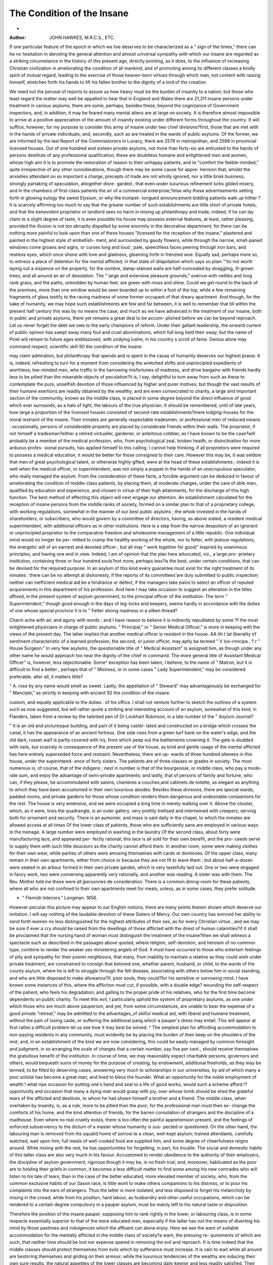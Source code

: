 The Condition of the Insane
=============================
-
:Author:  JOHN HAWKES, M.R.C.S., ETC.

If one particular feature of the epoch in which we live deserves
to be characterized as a " sign of the times," there can he no
hesitation in denoting the general attention and almost universal
sympathy with which our insane are regarded as a striking
circumstance in the history of this present age, directly pointing,
as it does, to the influence of increasing Christian civilization in
ameliorating the condition of all mankind, and of promoting
among its different classes a kindly spirit of mutual regard,
leading to the exercise of those heaven-born virtues through
which man, not content with raising himself, stretches forth his
hands to lift his fallen brother to the dignity of a lord of the
creation.

We need not the perusal of reports to assure us how heavy
must be the burden of insanity to a nation; but those who least
regard the matter may well be appalled to hear that in England
and Wales there are 21,311 insane persons under treatment in
various asylums; there are some, perhaps, besides these, beyond
the cognizance of Government inspectors, and, in addition, it may
be feared many mental aliens are at large on society. It is
therefore almost impossible to arrive at a positive appreciation of
the amount of insanity existing under different forms throughout
the country. It will suffice, however, for my purpose to consider
this army of insane under two chief divisions?first, those that
are met with in the hands of private individuals; and, secondly,
such as are treated in the wards of public asylums. Of the
former, we are informed by the last Report of the Commissioners
in Lunacy, there are 2578 in metropolitan, and 2598 in provincial
licensed houses. Out of one hundred and sixteen private asylums,
not more than forty-six are entrusted to the hands of persons
destitute of any professional qualification; these are doubtless
humane and enlightened men and women, whose high aim it is
to promote the restoration of reason to their unhappy patients,
and to "comfort the feeble-minded," quite irrespective of any
other considerations, though there may be some cause for appre-
hension that, amidst the anxieties attendant on so important a
charge, precepts of trade are not wholly ignored, nor a little
brisk business, strongly partaking of speculation, altogether disre-
garded ; that even under luxurious refinement lurks gilded
misery, and in the chambers of first-class patients the air of a
commercial enterprise;?else why these advertisements setting
forth in glowing eulogy the sweet Elysium, or why the trumpet-
tongued announcement bidding patients walk up hither ? It is
scarcely affirming too much to say that the greater number of
such establishments are little short of private hotels, and that
the benevolent proprietor or landlord sees no harm in mixing
up philanthropy and trade; indeed, if he can lay claim to a
slight degree of taste, it is even possible his house may possess
external features, at least, rather pleasing, provided the illusion
is not too abruptly dispelled by some enormity in the decorative
department; for there can be nothing more painful to look upon
than one of these houses "licensed for the reception of the
insane," plastered and painted in the highest style of embellish-
ment, and surrounded by gaudy flowers, while through the
narrow, small-paned windows come groans and sighs, or curses
long and loud ; pale, speechless faces peering through iron bars,
and restless eyes, which once shone with love and gladness,
gleaming forth in frenzied woe. Equally sad, perhaps more so,
to witness a place of detention for the mental afflicted, in that
state of dilapidation which says so plain "'tis not worth laying out
a sixpence on the property, for the sombre, damp-stained walls
are half-concealed by straggling, ill-grown trees, and all around
an air of desolation. The " large and extensive pleasure grounds,"
overrun with nettles and long rank grass, and the paths, untrodden
by human feet, are green with moss and slime. Could we get
round to the back of the premises, more than one window would be
seen boarded up to within a foot of the top, while a few remaining
fragments of glass testify to the raving madness of some former
occupant of that dreary apartment. And though, for the sake of
humanity, we may hope such establishments are few and far
between, it is well to remember that till within the present half
century this was by no means the case; and much as we have
advanced in the treatment of our insane, both in public and
private asylums, there yet remains a great deal to be accom-
plished before we can be beyond reproach. Let us never forget
the debt we owe to the early champions of reform. Under their
gallant leadership, the onward current of public opinion has swept
away many foul and cruel abominations, which full long held
their sway; but the name of Pinel will remain to future
ages emblazoned, with undying lustre, in his country s scroll
of fame. Genius alone may command respect, scientific skill
90 the condition of the insane.

may claim admiration, but philanthropy that spends and is
spent in the cause of humanity deserves our highest praise. It
is, indeed, refreshing to turn for a moment from considering
the wretched shifts and unprincipled expedients of worthless,
low-minded men, who traffic in the harrowing misfortunes
of madness, and drive bargains with friends hardly less to be
pitied than the miserable objects of peculation?it is, I say,
delightful to turn away from such as these to contemplate the
pure, unselfish devotion of those influenced by higher and purer
motives; but though the vast results of their humane exertions
are readily obtained by the wealthy, and are even consecrated
to charity, a large and important section of the community,
known as the middle class, is placed in some degree beyond the
direct influence of good which ever surrounds, as a halo of light,
the labours of the true physician. It should be remembered,
until of late years, how large a proportion of the licensed houses
consisted of second-rate establishments?mere lodging-houses for
the moral restraint of the insane. Their inmates are generally
respectable tradesmen, or professional men of reduced means :
occasionally, persons of considerable property are placed by
considerate friends within their walls. The proprietor, if not
himself a tradesman?either a retired victualler, gardener, or
ambitious cobbler, as I have known to be the case?will probably
be a member of the medical profession, who, from psychological
zeal, broken health, or disinclination for more arduous profes-
sional pursuits, has applied himself to this calling. I cannot
help thinking, if all proprietors were required to possess a
medical education, it would be better for those consigned to
their care. However this may be, it was seldom that men of
great psychological talent, or otherwise highly gifted, were at the
head of these establishments ; indeed it is well when the medical
officer, or superintendent, was not simply a puppet in the hands of
an unscrupulous speculator, who really managed the asylum.
From the consideration of these facts, a forcible argument can be
deduced in favour of ameliorating the condition of middle-class
patients, by placing them, at moderate charges, under the care
of able men, qualified by education and experience, and chosen
in virtue of their high attainments, for the discharge of this high
function. The best method of effecting this object will next
engage our attention. An establishment calculated for the
reception of insane persons from the middle ranks of society,
formed on a similar plan to that of a proprietary college, with
working regulations, somewhat in the manner of our best public
asylums ; the whole invested in the hands of shareholders, or
subscribers, who would govern by a committee of directors,
having, as above stated, a resident medical superintendent, with
additional officers as in other institutions. Here is a step from
the narrow despotism of an ignorant or unprincipled proprietor
to the comparative freedom and wholesome management of a
little republic. One individual mind would no longer be per-
mitted to cramp the healthy working of the whole, nor to fetter,
with jealous regulations, the energetic will of an earnest and
devoted officer ; but all may " work together for good/' inspired
by unanimous principles, and having one end in view. Indeed, I
am of opinion that the plan here advocated, viz., a large pro-
prietary institution, containing three or four hundred souls?not
more, perhaps less?is the best, under certain conditions, that can
be devised for the required purpose. In an asylum of this kind
every guarantee must exist for the right treatment of its
inmates : there can be no attempt at dishonesty, if the reports
of its committees'are duly submitted to public inspection; neither
can inefficient medical aid be a hindrance or defect, if the
managers take pains to select an officer of reputed acquirements
in this department of his profession. And here I may take
occasion to suggest an alteration in the titles affixed, in the
present system of asylum government, to the principal officer of
the institution. The term " Superintendent," though good
enough in the days of leg-locks and keepers, seems hardly in
accordance with the duties of one whose special province it is to
" Fetter strong madness in a silken thread?

Charm ache with air, and agony with words ;
and I have reason to believe it is indirectly repudiated by some
?f the most enlightened physicians in charge of public asylums.
" Principal," or " Senior Medical Officer," is more in keeping
with the views of the present day. The latter implies that
another medical officer is resident in the house. AA ith t lat
liberality of sentiment characteristic of a learned profession, the
second, or junior officer, may aptly be termed " V lce-rnncipa ,
?.r " House Surgeon." In very few asylums, the questionable
title of " Medical Assistant" is assigned him, as though under
any other name he would approach too near the dignity of the
chief m command. The more general title of Assistant
Medical Officer" is, however, less objectionable. Some^ exception
has been taken, I believe, to the name of " Matron, but it is
difficult to find a better ; perhaps that of " Mistress, or in some
cases " Lady Superintendent," may be considered preferable.
alter all, it matters little?

" A. rose by any name would smell as sweet.
Lastly, the appellation of " Steward" may advantageously be
exchanged for " Manciple," as strictly in keeping with ancient
92 the condition of the insane.

custom, and equally applicable to the duties . of his office. I
shall not venture further to sketch the outlines of a system such
as now suggested, but will rather quote a striking and interesting
account of an asylum, somewhat of this kind, in Flanders, taken
from a review by the talented pen of Dr Lockhart Robinson, in
a late number of the " Asylum Journal?

" It is an old and picturesque building, and part of it being castel-
lated and constructed on a bridge which crosses the canal, it has the
appearance of an ancient fortress. One side rises from a green turf
bank on the water's edge, and the old dark, russet wal1 is partly covered
with ivy, from which peep out the battlements crowning it. The gate
is studded with nails, but scarcely in consequence of the present use of
the house, as kind and gentle usage of the mental afflicted has here
entirely superseded force and restraint. Nevertheless, there are up-
wards of three hundred alienees in this house, under the superintend-
ence of forty sisters. The patients are of three classes or grades in
society. The most numerous is, of course, that of the indigens ; next
in number is that of the bourgeoisie, or middle class, who pay a mode-
rate sum, and enjoy the advantage of semi-private apartments; and
lastly, that of persons of family and fortune, who can, if they please,
be accommodated with salons, cliambres a couches,and cabinets de toilette,
as elegant as anything to which they have been accustomed in their
own luxurious abodes. Besides these divisions, there are special wards,
padded rooms, and private gardens for those whose condition renders
them dangerous and undesirable companions for the rest. The house
is very extensive, and we were occupied a long time in merely walking
over it. Above the cloister, which, as it were, lines the quadrangle,
is an outer gallery, very prettily trellised and intertwined with creepers,
serving both for ornament and security. There is an aumonier, and
mass is said daily in the chapel, to which the inmates are allowed
access at all times Of the lower class of patients, those who
are sufficiently sane are employed in various ways in the menage. A
large number were employed in washing in the laundry Of the
second class, about forty were manufacturing lace, and appeared per-
fectly rational; this lace is all sold for their own benefit, and the pro-
ceeds serve to supply them with such little douceurs as the charity
cannot afford them. In another room, some were making clothes for
their own wear, while parties of others were amusing themselves with
cards or dominoes. Of the upper class, many remain in their own
apartments, either from choice or because they are not fit to leave them ;
but about half-a-dozen were seated in an arbour formed in their own
private garden, which is very tastefully laid out. One or two were
engaged in fancy work, two were conversing apparently very rationally,
and another was reading. A sister was with them. The Rev. Mother
told me these were all jpersonnes de consideration. There is a common
dining-room for these patients, where all who are not confined to their
own apartments meet for meals, unless, as in some cases, they prefer
solitude.

* " Flemish Interiors." Longman. 1856.

However peculiar this picture may appear to our English
notions, there are many points therein shown which deserve our
imitation. I will say nothing of the laudable devotion of these
Sisters of Mercy. Our own country has evinced her ability to send
forth women no less distinguished for the highest attributes of their
sex, as for every Christian virtue ; and we may be sure if ever a
cry should be raised from the dwellings of those afflicted with the
direst of human calamities?if it shall be proclaimed that the
nursing hand of woman must distinguish the treatment of the
insane?then we shall witness a spectacle such as described in the
passages above quoted, where religion, self-devotion, and heroism
of no common type, combine to render the weaker sex ministering
angels of God. It must have occurred to those who entertain
feelings of pity and sympathy for their poorer neighbours, that
many, from inability to maintain a relative as they could wish
under private treatment, are constrained to consign that beloved
one, whether parent, husband, or child, to the wards of the county
asylum, where he is left to struggle through the fell disease,
associating with others below him in social standing, and who are
little disposed to make allowance?if, poor souls, they could?for
his sensitive or sorrowing mind. I have known some instances of
this, where the affliction must cut, if possible, with a double edge?
wounding the self-respect of the patient, who feels his degradation;
and galling to the proper pride of his relatives, who for the first
time become dependents on public charity. To meet this evil, I
particularly uphold the system of proprietary asylums, as one
under which those who are much above pauperism, and yet, from
some circumstances, are unable to bear the expense of a good
private "retreat," may be admitted to the advantages_of skilful
medical aid, with liberal and humane treatment, without the
pain of losing caste, or suffering the additional pang which a
pauper's dress may entail. This will appear at first ratliei a
difficult problem \ let us see how it may best be solved. ^ The
simplest plan for affording accommodation to non-paying residents
in any community, must evidently be by placing the burden of
their keep on the shoulders of the rest; and, in an establishment
of the kind we are now considering, this could be easily managed
by common foresight and judgment, in so arranging the scale of
charges that a certain number, say five per cent., should receive
themselves the gratuitous benefit of the institution. In course
of time, we may reasonably expect charitable persons, governors
and others, would bequeath sums of money for the purpose of
creating, by endowment, additional freeholds, as they may be
termed, to be filled by deserving cases, answering very much to
scholarships in our universities, by aid of which many a pooi
scliolai has become a great man, and lived to bless the foundei.
What an opportunity for the noble employment of wealth ! what
ripe occasion for putting one's hand and seal to a life of good
works, would such a scheme afford !?opportunity and occasion
that many a dying man would grasp with joy, over whose tomb
should be shed the grateful tears of the afflicted and destitute,
to whom he had shown himself a brother and a friend. The
middle class, when overtaken by insanity, is, as a rule, more to be
pitied than the poor; for the professional man must then ex-
change the comforts of his home, and the kind attention of friends,
for the barren consolation of strangers and the discipline of a
madhouse. Even where no real cruelty exists, there is too often
the painful apprehension present, and the feelings of enforced
subserviency to the dictum of a master whose humanity is sus-
pected or questioned. On the other hand, the labouring man is
removed from his squalid home of sorrow to a clean, well-kept
asylum; trained attendants, carefully watched, wait upon him;
full meals of well-cooked food are supplied him, and some
degree of cheerfulness reigns around. While mixing with the rest,
he has opportunities for forgetting, in part, his trouble. The
social and domestic habits of this latter class are also very much
in his favour. Accustomed to render obedience to the authority
of their employers, the discipline of asylum government, rigorous
though it may be, is no fresh trial; and, moreover, habituated
as the poor are to holding their griefs in common, it becomes a
less difficult matter to find some among his new comrades who
will listen to his tale of tears, than in the case of the better
educated, more elevated member of society, who, from the common
exclusive habits of our Saxon race, is little wont to make others
companions to his distress, or to pour his complaints into the ears
of strangers. Thus the latter is more isolated, and less disposed
to forget his melancholy by mixing in the crowd; while from his
position, hard labour, as husbandry and other useful occupations,
which can be rendered to a certain degree compulsory in a pauper
asylum, must be mainly left to his natural taste or disposition.

Therefore the position of the insane pauper, supposing him to
rank rightly in the lower, or labouring class, is in some respects
essentially superior to that of the more educated man, especially
if the latter has not the means of diverting his mind by those
pastimes and indulgences which the affluent can alone enjoy.
Here we see the want of suitable accommodation for the mentally
afflicted in the middle class of society?a want, the pressing re-
quirements of which are such, that neither time should be lost
nor expense spared in removing the evil and reproach. It is time
indeed that the middle classes should protect themselves from evils
which by sufferance must increase. It is vain to wait while all
around are bestirring themselves and girding on their armour;
while the luxurious tendencies of the wealthy are inducing their
own sure results, the natural appetites of the lower classes are
becoming daily keener and less readily satisfied. Their intellects,
sharpened by want, and a high-pressure system of education
such as our fathers never dreamed of, must sooner or later
bring them in collision with those immediately above them.
But already the warning note has sounded; the slow upheaving of
society has excited general attention; and a safety-valve has been
opened, whereby the dangerous pressure on the condensed
middle class ?will be for a while obviated or lessened. We
now hear everywhere of " middle class educationthe uni-
versities, those elderly maiden sisters who have so long guarded
the keys of knowledge, begin to take alarm. Awaking, they ask,
"What is this ? "What must we do ? Yexatious and absurd regulations
that have effectually barred the profession of arms from the
sons of poor gentlemen, seem now about to be removed ; while the
opening out of our colonies, and the increased accommodation
of the world, to speak metaphorically, must serve to relieve a
dangerous plethora throughout all branches of the community.
Another and still more forcible argument for the erection of
proprietary asylums, in which the treatment of mental diseases
shall be conducted on a system superior to any at present in
vogue, will conclude this part of my subject. It is a fact, only
too well known to those who are conversant with the practice of
insanity, that many cases which, by early'and judicious treat-
ment, might have been restored to health, have, through neglect,
or the untimely employment of remedies, degenerated into
chronic mania and imbecility. This truth, which cannot be too
widely disseminated, has again and again been brought forward
to show the penny-wise and pound-foolish policy of poor-law
guardians, who too frequently neglect placing a patient in the
county asylum till his malady has become confirmed, while by
heed to the early symptoms, and with due treatment, the indi-
vidual might have been saved to his country and friends. But
if instances of this woeful or wilful negligence are occasionally
brought forward at the committees of public asylums, who can
tell how many hundreds or thousands of private esses have, for
want of timely recognition and the adoption of prompt measures,
been irrecoverably lost ? The desolate and empty mind, like
some ruined castle abandoned to decay, that once by the em-
ployment of common skill might have saved from destruction,
is now, alas ! too far gone. Never can architect's hand replace
that gilded capital; the ornate hall may never smile again.
Who has not seen, and almost wept to view, that marvellous
piece of creation, the human eye, marred by disease ? The
delicate and transparent cornea, through which has poured in
by-gone days visions of light and beauty, now clouded and dull;
the inner chamber a wreck, like the boudoir of a palace with its
mirrors broken, its tapestry torn, its costly graces dimmed ; and
this sad havoc from no sudden, fierce invasion of disease, nor the
fatal injury of a moment, but slow, continued, prolonged, and
perhaps untreated because unrecognised. Such has been the pro-
gress of events which have ended in total ruin. And thus with
the mind : that wondrous web of fine-spun fibre which Ave term
the brain, has received, unknown, and hence unheeded, a fatal
strain; or, in the natural progress of disease throughout the
system, it becomes the seat of mischief, though the nature of this
change, at once subtle and mysterious, is not, I may almost say
cannot, be known ; but now events occur which, to the educated
eye, bespeak the presence of disease?-just as the foul tongue or
accelerated pulse tell of a vitiated or feverish body, so the wan-
dering eye, the failing memory, the muffled speech, tell of
causes at work which may end only in death. But what if, by
early treatment, the dread result be changed to life and health ?
"What if disease be driven from its citadel, and forced to evacuate
its hold ? What, in short, if man has it in his power to turn
nature backward, and to keep, for a season, death itself at bay ?
Is this nothing ? Is it not rather everything ? and should we not
hasten to avail ourselves of the advantage which a timely inter-
ference will give us for quelling, perhaps for ever, the direst of
human disorders ? It is only by the early treatment of insanity
that we can reasonably hope to effect a lasting cure : vain
is our attempt to pull down what fell disease has reared,
should we come late to the task. Here, as everywhere,
we must begin in time. It is not the fault of medicine if
the public, from mistaken motives of economy, or a desire to
keep well in spite of their malady, refuse to seek medical
relief till the hour for active treatment has passed. Too often the
hapless patient lies prostrate under the shadow of the grim king,
the physician meanwhile seeking in vain for aught but a Eutha-
nasia, In diseases, so called, of the mind, this most pernicious
delay often results from a wish to keep the poor sufferer at home,
under the impression that if removed to an asylum his recovery
may be indefinitely postponed; or from a conscious inability on
the part of his friends to place him in skilful hands. Here the
talent and resources of a first-class institution, with the moderate
charge of an ordinary second-rate one, would afford no excuse,
and probably none would be wanted, for delaying to begin the
cure. Much more may be added to this argument to prove the
moral obligations under which we all live, not only to assist, but
also to provide for and against common disasters and affliction to
which, as one family, we are liable; let it suffice, however, that
we bear in mind the consideration of our duties as neighbours,
one to the other, and remember that in providing for the safety
and well-being of others we provide for our own. A change
is urgently required, and the sooner it is brought about the
better for us all.
